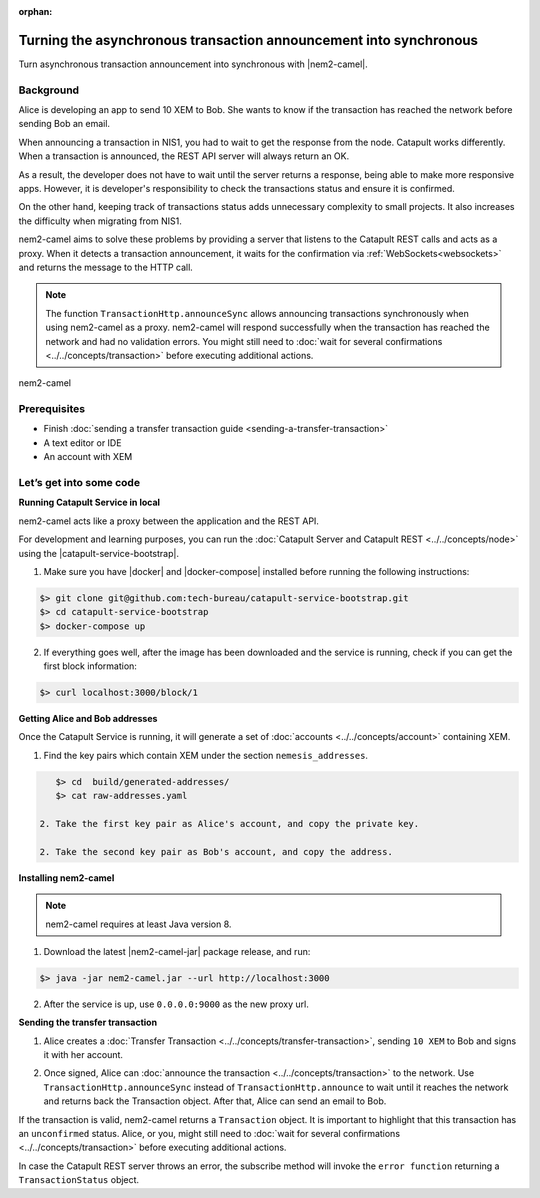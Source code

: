 :orphan:

.. post:: 18 Aug, 2018
    :category: Monitoring
    :excerpt: 1
    :nocomments:

##################################################################
Turning the asynchronous transaction announcement into synchronous
##################################################################

Turn asynchronous transaction announcement into synchronous with |nem2-camel|.

**********
Background
**********

Alice is developing an app to send 10 XEM to Bob. She wants to know if the transaction has reached the network before sending Bob an email.

When announcing a transaction in NIS1, you had to wait to get the response from the node. Catapult works differently. When a transaction is announced, the REST API server will always return an OK.

As a result, the developer does not have to wait until the server returns a response, being able to make more responsive apps.  However, it is developer's responsibility to check the transactions status and ensure it is confirmed.

On the other hand, keeping track of transactions status adds unnecessary complexity to small projects. It also increases the difficulty when migrating from NIS1.

nem2-camel aims to solve these problems by providing a server that listens to the Catapult REST calls and acts as a proxy. When it detects a transaction announcement, it waits for the confirmation via :ref:`WebSockets<websockets>` and returns the message to the HTTP call.

.. note:: The function ``TransactionHttp.announceSync`` allows announcing transactions synchronously when using  nem2-camel as a proxy.  nem2-camel will respond successfully when the transaction has reached the network and had no validation errors.  You might still need to :doc:`wait for several confirmations  <../../concepts/transaction>` before executing additional actions.

.. figure:: ../../resources/images/diagrams/nem2-camel-proxy.png
    :align: center

    nem2-camel

*************
Prerequisites
*************

- Finish :doc:`sending a transfer transaction guide <sending-a-transfer-transaction>`
- A text editor or IDE
- An account with XEM

************************
Let’s get into some code
************************

**Running Catapult Service in local**

nem2-camel acts like a proxy between the application and the REST API.

For development and learning purposes, you can run the :doc:`Catapult Server and Catapult REST <../../concepts/node>` using the |catapult-service-bootstrap|.

1. Make sure you have |docker| and |docker-compose| installed before running the following instructions:

.. code-block:: bash

    $> git clone git@github.com:tech-bureau/catapult-service-bootstrap.git
    $> cd catapult-service-bootstrap
    $> docker-compose up

2. If everything goes well, after the image has been downloaded and the service is running, check if you can get the first block information:

.. code-block:: bash

    $> curl localhost:3000/block/1

**Getting Alice and Bob addresses**

Once the Catapult Service is running, it will generate a set of :doc:`accounts <../../concepts/account>` containing XEM.

1. Find the key pairs which contain XEM under the section ``nemesis_addresses``.

.. code-block:: bash

    $> cd  build/generated-addresses/
    $> cat raw-addresses.yaml

 2. Take the first key pair as Alice's account, and copy the private key. 
 
 2. Take the second key pair as Bob's account, and copy the address. 

**Installing nem2-camel**

.. note:: nem2-camel requires at least Java version 8.

1. Download the latest |nem2-camel-jar| package release, and run:

.. code-block:: bash

    $> java -jar nem2-camel.jar --url http://localhost:3000

2. After the service is up, use ``0.0.0.0:9000`` as the new proxy url.

**Sending the transfer transaction**

1. Alice creates a :doc:`Transfer Transaction <../../concepts/transfer-transaction>`, sending ``10 XEM`` to Bob and signs it with her account.

.. example-code::

    .. literalinclude:: ../../resources/examples/typescript/transaction/TurningTheAsynchronousTransactionAnnouncementIntoSynchronous.ts
        :caption: |turning-the-asynchronous-transaction-announcement-into-synchronous-ts|
        :language: typescript
        :lines:  32-44

2. Once signed, Alice can :doc:`announce the transaction <../../concepts/transaction>` to the network. Use ``TransactionHttp.announceSync`` instead of ``TransactionHttp.announce`` to wait until it reaches the network and returns back the Transaction object. After that, Alice can send an email to Bob.

.. example-code::

    .. literalinclude:: ../../resources/examples/typescript/transaction/TurningTheAsynchronousTransactionAnnouncementIntoSynchronous.ts
        :caption: |turning-the-asynchronous-transaction-announcement-into-synchronous-ts|
        :language: typescript
        :lines:  47-

If the transaction is valid, nem2-camel returns a ``Transaction`` object. It is important to highlight that this transaction has an ``unconfirmed`` status. Alice, or you, might still need to :doc:`wait  for several confirmations <../../concepts/transaction>` before executing additional actions.

In case the Catapult REST server throws an error, the subscribe method will invoke the ``error function`` returning a ``TransactionStatus`` object.


.. |nem2-camel| raw:: html

   <a href="https://github.com/nemtech/nem2-camel" target="_blank">nem2-camel</a>

.. |nem2-camel-jar| raw:: html

   <a href="https://github.com/nemtech/nem2-camel/releases" target="_blank">nem2-camel jar</a>

.. |docker| raw:: html

    <a href="https://docs.docker.com/install/" target="_blank">docker</a>

.. |docker-compose| raw:: html

    <a href="https://docs.docker.com/compose/install/" target="_blank">docker compose</a>

.. |catapult-service-bootstrap| raw:: html

   <a href="https://github.com/tech-bureau/catapult-service-bootstrap/" target="_blank">Catapult Service Bootstrap</a>

.. |turning-the-asynchronous-transaction-announcement-into-synchronous-ts| raw:: html

   <a href="https://github.com/nemtech/nem2-docs/blob/master/source/resources/examples/typescript/transaction/TurningTheAsynchronousTransactionAnnouncementIntoSynchronous.ts" target="_blank">View Code</a>
